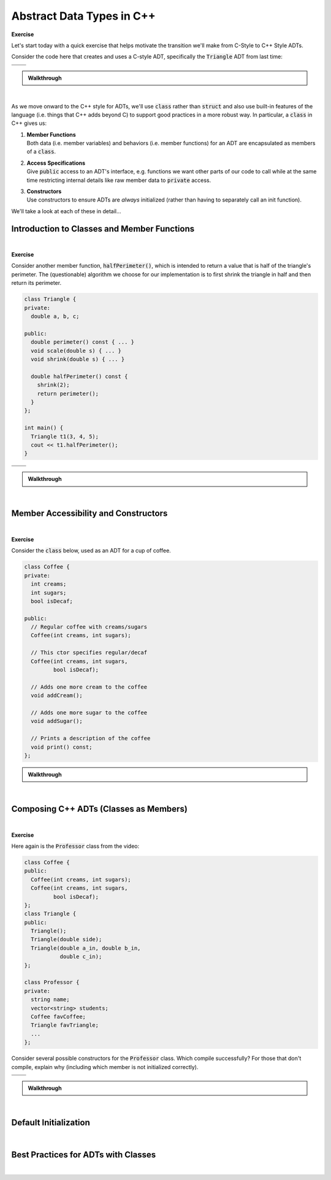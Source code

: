 .. qnum::
   :prefix: Q
   :start: 1

.. raw:: html

   <link rel="stylesheet" href="../_static/common/css/main4.css">
   <link rel="stylesheet" href="../_static/common/css/code3.css">
   <link rel="stylesheet" href="../_static/common/css/buttons3.css">
   <link rel="stylesheet" href="../_static/common/css/exercises3.css">
   <script src="../_static/common/js/common2.js"></script>
   <script src="../_static/common/js/lobster-exercises8.bundle.js"></script>

.. raw:: html

   <style>
      .btn {
         margin: 0;
      }
      .tab-pane {
         padding: 0;
      }
   </style>

=======================================================================
Abstract Data Types in C++
=======================================================================

**Exercise**

Let's start today with a quick exercise that helps motivate the transition we'll make from C-Style to C++ Style ADTs.

Consider the code here that creates and uses a C-style ADT, specifically the :code:`Triangle` ADT from last time:

.. code-block:: cpp
   :linenos:

   int main() {
     Triangle t;
     Triangle_init(&t, 3, 4, 5);
     cout << Triangle_perimeter(&t) << endl;
     Triangle_scale(&t, 2);
     cout << t.a << endl;
   }

.. list-table::
  :align: left

  * - .. shortanswer:: ch08_00_ex_warm_up_01

         What would happen if the programmer forgot to write line 2?

    - .. shortanswer:: ch08_00_ex_warm_up_02
        
         What would happen if the programmer forgot to write line 3?

  * - .. shortanswer:: ch08_00_ex_warm_up_03
        
         Which parameter do all of the :code:`Triangle` functions have in common?

    - .. shortanswer:: ch08_00_ex_warm_up_04
         
         What's wrong with line 6? Does the compiler give us an error here?



.. admonition:: Walkthrough

   .. reveal:: ch08_00_revealwt_warm_up
  
      .. youtube:: HhA8b7MFySo
         :divid: ch08_00_wt_warm_up
         :height: 315
         :width: 560
         :align: center

|

As we move onward to the C++ style for ADTs, we'll use :code:`class` rather than :code:`struct` and also use built-in features of the language (i.e. things that C++ adds beyond C) to support good practices in a more robust way. In particular, a :code:`class` in C++ gives us:

1. | **Member Functions**
   | Both data (i.e. member variables) and behaviors (i.e. member functions) for an ADT are encapsulated as members of a :code:`class`.
2. | **Access Specifications**
   | Give :code:`public` access to an ADT's interface, e.g. functions we want other parts of our code to call while at the same time restricting internal details like raw member data to :code:`private` access.
3. | **Constructors**
   | Use constructors to ensure ADTs are *always* initialized (rather than having to separately call an init function).

We'll take a look at each of these in detail...

^^^^^^^^^^^^^^^^^^^^^^^^^^^^^^^^^^^^^^^^^^^^^^^^^^^^^^^^^^^^^^^^^^^^^^^
Introduction to Classes and Member Functions
^^^^^^^^^^^^^^^^^^^^^^^^^^^^^^^^^^^^^^^^^^^^^^^^^^^^^^^^^^^^^^^^^^^^^^^
.. section 1

.. youtube:: Ht1tMUc0OIs
   :divid: ch08_01_vid_member_functions
   :height: 315
   :width: 560
   :align: center

|

.. TODO

**Exercise**

Consider another member function, :code:`halfPerimeter()`, which is intended to return a value that is half of the triangle's perimeter. The (questionable) algorithm we choose for our implementation is to first shrink the triangle in half and then return its perimeter.

.. code-block:: cpp

   class Triangle {
   private:
     double a, b, c;
   
   public:
     double perimeter() const { ... }
     void scale(double s) { ... }
     void shrink(double s) { ... }
   
     double halfPerimeter() const {
       shrink(2);
       return perimeter();
     }
   };
   
   int main() {
     Triangle t1(3, 4, 5);
     cout << t1.halfPerimeter();
   }



.. list-table::
  :align: left

  * - .. shortanswer:: ch08_01_ex_half_perimeter_01

         The lines :code:`shrink(2);` and :code:`return perimeter();` call member functions, but what object are they called on?

    - .. shortanswer:: ch08_01_ex_half_perimeter_02
        
         The compiler says there's some kind of :code:`const` error with the :code:`shrink(2);` line. Will adding :code:`const` to the signature of :code:`shrink` fix the problem? (Hint: Nope. But why not?)

  * - .. shortanswer:: ch08_01_ex_half_perimeter_03
        
         Let's remove the :code:`const` on :code:`halfPerimeter()`. Now the code compiles. Are there any situations in which calling :code:`halfPerimeter()` wouldn't compile now?

    - .. shortanswer:: ch08_01_ex_half_perimeter_04
         
         The call to :code:`t1.halfPerimeter()` compiles now, but what's wrong with the code? What does this mean about using :code:`const` and the algorithm for :code:`halfPerimeter()`?

.. admonition:: Walkthrough

   .. reveal:: ch08_01_revealwt_half_perimeter
  
      .. youtube:: Bk3y7udPIgk
         :divid: ch08_01_wt_half_perimeter
         :height: 315
         :width: 560
         :align: center

|

^^^^^^^^^^^^^^^^^^^^^^^^^^^^^^^^^^^^^^^^^^^^^^^^^^^^^^^^^^^^^^^^^^^^^^^
Member Accessibility and Constructors
^^^^^^^^^^^^^^^^^^^^^^^^^^^^^^^^^^^^^^^^^^^^^^^^^^^^^^^^^^^^^^^^^^^^^^^
.. section 2

.. TODO

.. youtube:: 6zE7z1UNW_k
   :divid: ch07_02_vid_member_accessibility_and_constructors
   :height: 315
   :width: 560
   :align: center

|

.. TODO

**Exercise**

Consider the :code:`class` below, used as an ADT for a cup of coffee.

.. code-block:: cpp

   class Coffee {
   private:
     int creams;
     int sugars;
     bool isDecaf;
   
   public:
     // Regular coffee with creams/sugars
     Coffee(int creams, int sugars);
   
     // This ctor specifies regular/decaf
     Coffee(int creams, int sugars,
            bool isDecaf);
   
     // Adds one more cream to the coffee
     void addCream();
   
     // Adds one more sugar to the coffee
     void addSugar();
   
     // Prints a description of the coffee
     void print() const;
   };


.. fillintheblank:: ch08_02_ex_coffee
   :casei:

   Consider each of the following code snippets that we might write in a :code:`main` function to use the :code:`Coffee` class? If the compiler would allow the code, write "ok". Otherwise, write "error" and a very brief explanation of the problem.
   
   .. list-table::
     :align: left
   
     * - .. code-block:: cpp
         
            Coffee c1;
            c1.addCream();
            c1.print();
   
       - |blank|
   
     * - .. code-block:: cpp
         
            Coffee c2(2, 2);
            if (c2.isDecaf) {
              c2.print();
            }
   
       - |blank|
   
     * - .. code-block:: cpp
         
            Coffee c3(2, 2, false);
            c3.addCream();
            c3.print();
   
       - |blank|
   
     * - .. code-block:: cpp
         
            const Coffee c4(0, 0);
            c4.addCream();
            c4.print();
   
       - |blank|
   
     * - .. code-block:: cpp
         
            Coffee c5(true);
            c5.addSugar();
            c5.print();
   
       - |blank|

   - :.*error.*: Correct! (error - no default constructor)
     :.*: Try again
   - :.*error.*: Correct! (error - can't access private member :code:`isDecaf`)
     :.*: Try again
   - :ok: Correct!
     :.*: Try again
   - :.*error.*: Correct! (error - can't call :code:`.addCream()` on :code:`c4` because it is :code:`const`)
     :.*: Try again
   - :.*error.*: Correct! (error - no constructor taking a single :code:`bool`)
     :.*: Try again

.. admonition:: Walkthrough

   .. reveal:: ch08_02_revealwt_coffee
  
      .. youtube:: LzqPCH-gKik
         :divid: ch08_02_wt_coffee
         :height: 315
         :width: 560
         :align: center

|

^^^^^^^^^^^^^^^^^^^^^^^^^^^^^^^^^^^^^^^^^^^^^^^^^^^^^^^^^^^^^^^^^^^^^^^
Composing C++ ADTs (Classes as Members)
^^^^^^^^^^^^^^^^^^^^^^^^^^^^^^^^^^^^^^^^^^^^^^^^^^^^^^^^^^^^^^^^^^^^^^^
.. section 3

.. TODO

.. youtube:: pH8OPd_adQw
   :divid: ch08_03_vid_composing_cpp_adts
   :height: 315
   :width: 560
   :align: center

|

**Exercise**

Here again is the :code:`Professor` class from the video:

.. code-block:: cpp

   class Coffee {
   public: 
     Coffee(int creams, int sugars);
     Coffee(int creams, int sugars,
            bool isDecaf);
   };
   class Triangle {
   public:
     Triangle();
     Triangle(double side);
     Triangle(double a_in, double b_in,
              double c_in);
   };
   
   class Professor {
   private:
     string name;
     vector<string> students;
     Coffee favCoffee;
     Triangle favTriangle;
     ...
   };

Consider several possible constructors for the :code:`Professor` class. Which compile successfully? For those that don't compile, explain why (including which member is not initialized correctly).

.. list-table::
  :align: left

  * - .. shortanswer:: ch08_03_ex_classes_as_members_01

         .. code-block:: cpp

            Professor(const string &name)
             : name(name) { }

    - .. shortanswer:: ch08_03_ex_classes_as_members_02

         .. code-block:: cpp

            Professor(int creams, int sugars)
             : favCoffee(creams, sugars) { }

  * - .. shortanswer:: ch08_03_ex_classes_as_members_03

         .. code-block:: cpp

            Professor(const string &name,
                      const string &student)
             : name(name) {
              students.push_back(student);
            }


    - .. shortanswer:: ch08_03_ex_classes_as_members_04

         .. code-block:: cpp

            Professor(const Coffee &coffee)
             : name("Laura"),
              favCoffee(coffee),
              favTriangle(3, 5) { }

.. admonition:: Walkthrough

   .. reveal:: ch08_03_revealwt_classes_as_members
  
      .. youtube:: VSLPLyI3LHk
         :divid: ch08_03_wt_classes_as_members
         :height: 315
         :width: 560
         :align: center

|

^^^^^^^^^^^^^^^^^^^^^^^^^^^^^^^^^^^^^^^^^^^^^^^^^^^^^^^^^^^^^^^^^^^^^^^
Default Initialization
^^^^^^^^^^^^^^^^^^^^^^^^^^^^^^^^^^^^^^^^^^^^^^^^^^^^^^^^^^^^^^^^^^^^^^^
.. section 4

.. TODO

.. youtube:: R7orvELKSVQ
   :divid: ch08_04_vid_default_initialization
   :height: 315
   :width: 560
   :align: center

|

.. TODO


^^^^^^^^^^^^^^^^^^^^^^^^^^^^^^^^^^^^^^^^^^^^^^^^^^^^^^^^^^^^^^^^^^^^^^^
Best Practices for ADTs with Classes
^^^^^^^^^^^^^^^^^^^^^^^^^^^^^^^^^^^^^^^^^^^^^^^^^^^^^^^^^^^^^^^^^^^^^^^
.. section 5

.. TODO

.. youtube:: TnnE_tRlkQ0
   :divid: ch08_05_vid_best_practices_for_classes
   :height: 315
   :width: 560
   :align: center

|
